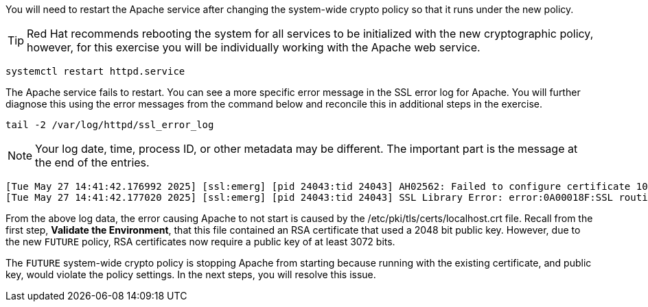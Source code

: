 You will need to restart the Apache service after changing the
system-wide crypto policy so that it runs under the new policy.


TIP: Red Hat recommends rebooting the system for all services to be
initialized with the new cryptographic policy, however, for this
exercise you will be individually working with the Apache web service.

[source,bash,run,subs=attributes+]
----
systemctl restart httpd.service
----

The Apache service fails to restart. You can see a more specific error
message in the SSL error log for Apache. You will further diagnose this
using the error messages from the command below and reconcile this in
additional steps in the exercise.

[source,bash,run,subs=attributes+]
----
tail -2 /var/log/httpd/ssl_error_log
----

NOTE: Your log date, time, process ID, or other metadata may be
different. The important part is the message at the end of the entries.

[source,text]
----
[Tue May 27 14:41:42.176992 2025] [ssl:emerg] [pid 24043:tid 24043] AH02562: Failed to configure certificate 10-130-10-16.myhost:443:0 (with chain), check /etc/pki/tls/certs/localhost.crt
[Tue May 27 14:41:42.177020 2025] [ssl:emerg] [pid 24043:tid 24043] SSL Library Error: error:0A00018F:SSL routines::ee key too small
----

From the above log data, the error causing Apache to not start is caused by
the /etc/pki/tls/certs/localhost.crt file. Recall from the first step,
*Validate the Environment*, that this file contained an RSA certificate
that used a 2048 bit public key. However, due to the new `+FUTURE+` policy,
RSA certificates now require a public key of at least 3072 bits.

The `+FUTURE+` system-wide crypto policy is stopping Apache from starting
because running with the existing certificate, and public key, would
violate the policy settings. In the next steps, you will resolve this
issue.
